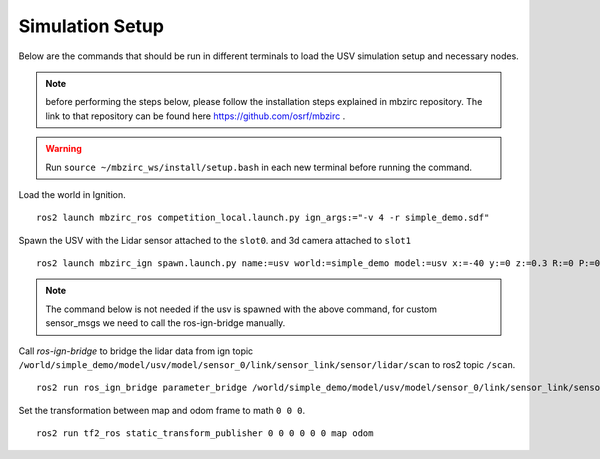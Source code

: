 Simulation Setup
=================

Below are the commands that should be run in different terminals to load the USV simulation setup and necessary nodes. 

.. note:: before performing the steps below, please follow the installation steps explained in mbzirc repository. The link to that repository can be found  here `https://github.com/osrf/mbzirc <https://github.com/osrf/mbzirc>`_ .



.. warning:: Run ``source ~/mbzirc_ws/install/setup.bash`` in each new terminal before running the command. 

Load the world in Ignition. ::

    ros2 launch mbzirc_ros competition_local.launch.py ign_args:="-v 4 -r simple_demo.sdf"

Spawn the USV with the Lidar sensor attached to the ``slot0``. and 3d camera attached to ``slot1`` ::

    ros2 launch mbzirc_ign spawn.launch.py name:=usv world:=simple_demo model:=usv x:=-40 y:=0 z:=0.3 R:=0 P:=0 Y:=0 slot1:=mbzirc_planar_lidar slot2:=mbzirc_rgbd_camera 

.. note:: The command below is not needed if the usv is spawned with the above command, for custom sensor_msgs
          we need to call the ros-ign-bridge manually. 

Call *ros-ign-bridge* to bridge the lidar data from ign topic ``/world/simple_demo/model/usv/model/sensor_0/link/sensor_link/sensor/lidar/scan`` to ros2 topic ``/scan``. ::

    ros2 run ros_ign_bridge parameter_bridge /world/simple_demo/model/usv/model/sensor_0/link/sensor_link/sensor/lidar/scan@sensor_msgs/msg/LaserScan[ignition.msgs.LaserScan --ros-args -r /world/simple_demo/model/usv/model/sensor_0/link/sensor_link/sensor/lidar/scan:=/scan

Set the transformation between map and odom frame to math ``0 0 0``. ::

    ros2 run tf2_ros static_transform_publisher 0 0 0 0 0 0 map odom